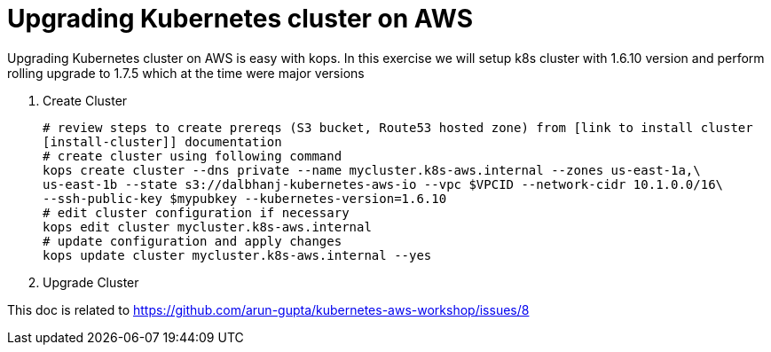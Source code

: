 :toc:

= Upgrading Kubernetes cluster on AWS

Upgrading Kubernetes cluster on AWS is easy with kops. In this exercise we will setup k8s cluster with
1.6.10 version and perform rolling upgrade to 1.7.5 which at the time were major versions

. Create Cluster

  # review steps to create prereqs (S3 bucket, Route53 hosted zone) from [link to install cluster
  [install-cluster]] documentation
  # create cluster using following command
  kops create cluster --dns private --name mycluster.k8s-aws.internal --zones us-east-1a,\
  us-east-1b --state s3://dalbhanj-kubernetes-aws-io --vpc $VPCID --network-cidr 10.1.0.0/16\
  --ssh-public-key $mypubkey --kubernetes-version=1.6.10
  # edit cluster configuration if necessary
  kops edit cluster mycluster.k8s-aws.internal
  # update configuration and apply changes
  kops update cluster mycluster.k8s-aws.internal --yes

. Upgrade Cluster










This doc is related to https://github.com/arun-gupta/kubernetes-aws-workshop/issues/8

